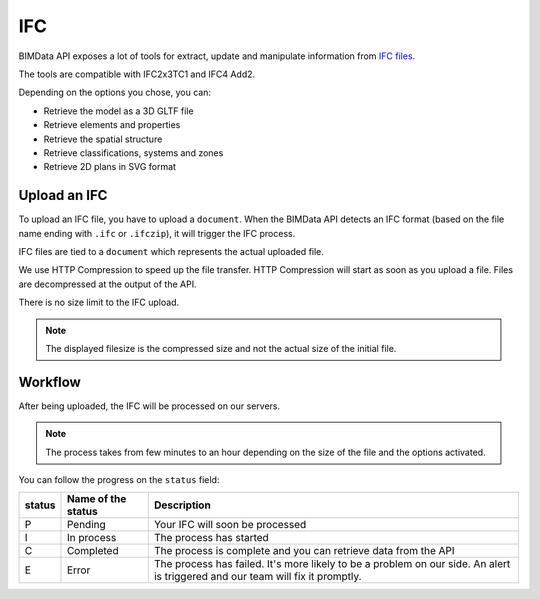 ===
IFC
===

.. 
    excerpt
        After being uploaded, the IFC is processed on our servers.
    endexcerpt

BIMData API exposes a lot of tools for extract, update and manipulate information from `IFC files`_.

The tools are compatible with IFC2x3TC1 and IFC4 Add2.

.. image:: /_images/guide/concepts_ifc.png
    :scale: 70%
    :alt: Schema of a Cloud containing Projects with IFC files in it (in yellow)

Depending on the options you chose, you can:

* Retrieve the model as a 3D GLTF file
* Retrieve elements and properties
* Retrieve the spatial structure
* Retrieve classifications, systems and zones
* Retrieve 2D plans in SVG format

Upload an IFC
=============

To upload an IFC file, you have to upload a ``document``. 
When the BIMData API detects an IFC format (based on the file name ending with ``.ifc`` or ``.ifczip``), it will trigger the IFC process.

IFC files are tied to a ``document`` which represents the actual uploaded file.

We use HTTP Compression to speed up the file transfer. HTTP Compression will start as soon as you upload a file.
Files are decompressed at the output of the API.

There is no size limit to the IFC upload.

.. note::

    The displayed filesize is the compressed size and not the actual size of the initial file.


Workflow
=========

After being uploaded, the IFC will be processed on our servers.

.. NOTE::
    The process takes from few minutes to an hour depending on the size of the file and the options activated.

You can follow the progress on the ``status`` field:


================  ===================  ===================================================================
status            Name of the status   Description
================  ===================  ===================================================================
P                  Pending             Your IFC will soon be processed
I                  In process          The process has started
C                  Completed           The process is complete and you can retrieve data from the API
E                  Error               The process has failed.
                                       It's more likely to be a problem on our side. 
                                       An alert is triggered and our team will fix it promptly.
================  ===================  ===================================================================




.. _IFC files: https://en.wikipedia.org/wiki/Industry_Foundation_Classes



.. seealso::

    See also :doc:`webhooks content </guide/api_webhooks>`
    
    .. include:: ../webhooks.rst
       :start-after: excerpt
       :end-before: endexcerpt